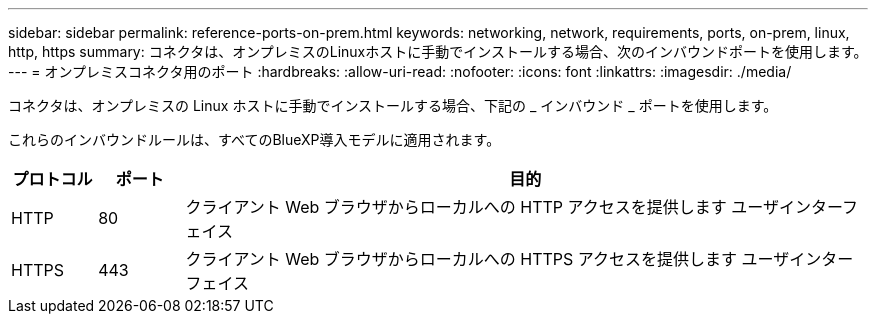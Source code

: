 ---
sidebar: sidebar 
permalink: reference-ports-on-prem.html 
keywords: networking, network, requirements, ports, on-prem, linux, http, https 
summary: コネクタは、オンプレミスのLinuxホストに手動でインストールする場合、次のインバウンドポートを使用します。 
---
= オンプレミスコネクタ用のポート
:hardbreaks:
:allow-uri-read: 
:nofooter: 
:icons: font
:linkattrs: 
:imagesdir: ./media/


[role="lead"]
コネクタは、オンプレミスの Linux ホストに手動でインストールする場合、下記の _ インバウンド _ ポートを使用します。

これらのインバウンドルールは、すべてのBlueXP導入モデルに適用されます。

[cols="10,10,80"]
|===
| プロトコル | ポート | 目的 


| HTTP | 80 | クライアント Web ブラウザからローカルへの HTTP アクセスを提供します ユーザインターフェイス 


| HTTPS | 443 | クライアント Web ブラウザからローカルへの HTTPS アクセスを提供します ユーザインターフェイス 
|===